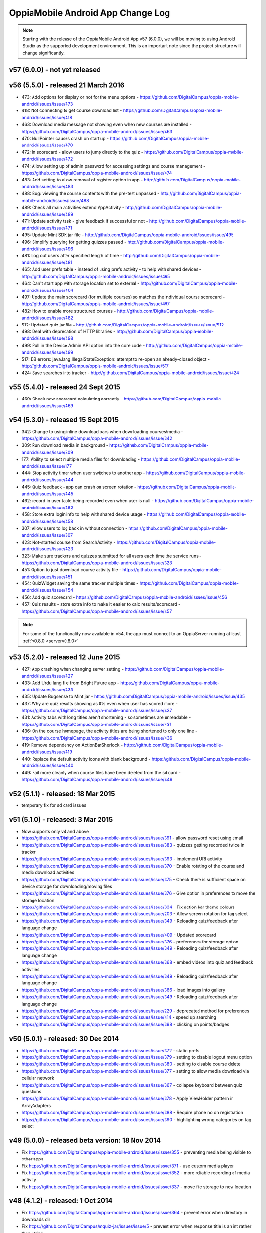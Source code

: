 OppiaMobile Android App Change Log
====================================


.. note:: 
	Starting with the release of the OppiaMobile Android App v57 (6.0.0), we will be moving to using Android Studio as the 
	supported development environment. This is an important note since the project structure will change significantly.

.. _appv57:

v57 (6.0.0) - not yet released
--------------------------------------


.. _appv56:

v56 (5.5.0) - released 21 March 2016
--------------------------------------

* 473: Add options for display or not for the menu options - https://github.com/DigitalCampus/oppia-mobile-android/issues/issue/473
* 418: Not connecting to get course download list - https://github.com/DigitalCampus/oppia-mobile-android/issues/issue/418
* 463: Download media message not showing even when new courses are installed - https://github.com/DigitalCampus/oppia-mobile-android/issues/issue/463
* 470: NullPointer causes crash on start up - https://github.com/DigitalCampus/oppia-mobile-android/issues/issue/470
* 472: In scorecard - allow users to jump directly to the quiz - https://github.com/DigitalCampus/oppia-mobile-android/issues/issue/472
* 474: Allow setting up of admin password for accessing settings and course management - https://github.com/DigitalCampus/oppia-mobile-android/issues/issue/474
* 483: Add setting to allow removal of register option in app - http://github.com/DigitalCampus/oppia-mobile-android/issues/issue/483
* 488: Bug: viewing the course contents with the pre-test unpassed - http://github.com/DigitalCampus/oppia-mobile-android/issues/issue/488
* 489: Check all main activities extend AppActivity - http://github.com/DigitalCampus/oppia-mobile-android/issues/issue/489
* 471: Update activity task - give feedback if successful or not - http://github.com/DigitalCampus/oppia-mobile-android/issues/issue/471
* 495: Update Mint SDK jar file - http://github.com/DigitalCampus/oppia-mobile-android/issues/issue/495
* 496: Simplify querying for getting quizzes passed - http://github.com/DigitalCampus/oppia-mobile-android/issues/issue/496
* 481: Log out users after specified length of time - http://github.com/DigitalCampus/oppia-mobile-android/issues/issue/481
* 465: Add user prefs table - instead of using prefs activity - to help with shared devices - http://github.com/DigitalCampus/oppia-mobile-android/issues/issue/465
* 464: Can't start app with storage location set to external - http://github.com/DigitalCampus/oppia-mobile-android/issues/issue/464
* 497: Update the main scorecard (for multiple courses) so matches the individual course scorecard - http://github.com/DigitalCampus/oppia-mobile-android/issues/issue/497
* 482: How to enable more structured courses - http://github.com/DigitalCampus/oppia-mobile-android/issues/issue/482
* 512: Updated quiz jar file - http://github.com/DigitalCampus/oppia-mobile-android/issues/issue/512
* 498: Deal with deprecation of HTTP libraries - http://github.com/DigitalCampus/oppia-mobile-android/issues/issue/498
* 499: Pull in the Device Admin API option into the core code - http://github.com/DigitalCampus/oppia-mobile-android/issues/issue/499
* 517: DB errors: java.lang.IllegalStateException: attempt to re-open an already-closed object - http://github.com/DigitalCampus/oppia-mobile-android/issues/issue/517
* 424: Save searches into tracker - http://github.com/DigitalCampus/oppia-mobile-android/issues/issue/424

.. _appv55:

v55 (5.4.0) - released 24 Sept 2015
-------------------------------------

* 469: Check new scorecard calculating correctly - https://github.com/DigitalCampus/oppia-mobile-android/issues/issue/469



v54 (5.3.0) - released 15 Sept 2015
----------------------------------------------------

* 342: Change to using inline download bars when downloading courses/media - https://github.com/DigitalCampus/oppia-mobile-android/issues/issue/342
* 309: Run download media in background - https://github.com/DigitalCampus/oppia-mobile-android/issues/issue/309
* 177: Ability to select multiple media files for downloading - https://github.com/DigitalCampus/oppia-mobile-android/issues/issue/177
* 444: Stop activity timer when user switches to another app - https://github.com/DigitalCampus/oppia-mobile-android/issues/issue/444
* 445: Quiz feedback - app can crash on screen rotation - https://github.com/DigitalCampus/oppia-mobile-android/issues/issue/445
* 462: record in user table being recorded even when user is null - https://github.com/DigitalCampus/oppia-mobile-android/issues/issue/462
* 458: Store extra login info to help with shared device usage - https://github.com/DigitalCampus/oppia-mobile-android/issues/issue/458
* 307: Allow users to log back in without connection - https://github.com/DigitalCampus/oppia-mobile-android/issues/issue/307
* 423: Not-started course from SearchActivity - https://github.com/DigitalCampus/oppia-mobile-android/issues/issue/423
* 323: Make sure trackers and quizzes submitted for all users each time the service runs - https://github.com/DigitalCampus/oppia-mobile-android/issues/issue/323
* 451: Option to just download course activity file - https://github.com/DigitalCampus/oppia-mobile-android/issues/issue/451
* 454: QuizWidget saving the same tracker multiple times - https://github.com/DigitalCampus/oppia-mobile-android/issues/issue/454
* 456: Add quiz scorecard - https://github.com/DigitalCampus/oppia-mobile-android/issues/issue/456
* 457: Quiz results - store extra info to make it easier to calc results/scorecard - https://github.com/DigitalCampus/oppia-mobile-android/issues/issue/457

.. note::
	For some of the functionality now available in v54, the app must connect to an OppiaServer running at least :ref:`v0.8.0 <serverv0.8.0>`

v53 (5.2.0) - released 12 June 2015
--------------------------------------------------

* 427: App crashing when changing server setting - https://github.com/DigitalCampus/oppia-mobile-android/issues/issue/427
* 433: Add Urdu lang file from Bright Future app - https://github.com/DigitalCampus/oppia-mobile-android/issues/issue/433
* 435: Update Bugsense to Mint jar - https://github.com/DigitalCampus/oppia-mobile-android/issues/issue/435
* 437: Why are quiz results showing as 0% even when user has scored more - https://github.com/DigitalCampus/oppia-mobile-android/issues/issue/437
* 431: Activity tabs with long titles aren't shortening - so sometimes are unreadable - https://github.com/DigitalCampus/oppia-mobile-android/issues/issue/431
* 436: On the course homepage, the activity titles are being shortened to only one line - https://github.com/DigitalCampus/oppia-mobile-android/issues/issue/436
* 419: Remove dependency on ActionBarSherlock - https://github.com/DigitalCampus/oppia-mobile-android/issues/issue/419
* 440: Replace the default activity icons with blank background - https://github.com/DigitalCampus/oppia-mobile-android/issues/issue/440
* 449: Fail more cleanly when course files have been deleted from the sd card - https://github.com/DigitalCampus/oppia-mobile-android/issues/issue/449

v52 (5.1.1) - released: 18 Mar 2015
---------------------------------------------------

* temporary fix for sd card issues

v51 (5.1.0) - released: 3 Mar 2015
---------------------------------------------------
* Now supports only v4 and above
* https://github.com/DigitalCampus/oppia-mobile-android/issues/issue/391 - 
  allow password reset using email
* https://github.com/DigitalCampus/oppia-mobile-android/issues/issue/383 - 
  quizzes getting recorded twice in tracker
* https://github.com/DigitalCampus/oppia-mobile-android/issues/issue/393 - 
  implement URl activity
* https://github.com/DigitalCampus/oppia-mobile-android/issues/issue/370 - 
  Enable rotating of the course and media download activities
* https://github.com/DigitalCampus/oppia-mobile-android/issues/issue/375 - 
  Check there is sufficient space on device storage for downloading/moving files
* https://github.com/DigitalCampus/oppia-mobile-android/issues/issue/376 - 
  Give option in preferences to move the storage location
* https://github.com/DigitalCampus/oppia-mobile-android/issues/issue/334 - 
  Fix action bar theme colours
* https://github.com/DigitalCampus/oppia-mobile-android/issues/issue/203 - 
  Allow screen rotation for tag select
* https://github.com/DigitalCampus/oppia-mobile-android/issues/issue/349 - 
  Reloading quiz/feedback after language change 
* https://github.com/DigitalCampus/oppia-mobile-android/issues/issue/409 - 
  Updated scorecard
* https://github.com/DigitalCampus/oppia-mobile-android/issues/issue/376 - 
  preferences for storage option
* https://github.com/DigitalCampus/oppia-mobile-android/issues/issue/349 - 
  Reloading quiz/feedback after language change  
* https://github.com/DigitalCampus/oppia-mobile-android/issues/issue/368 - 
  embed videos into quiz and feedback activities
* https://github.com/DigitalCampus/oppia-mobile-android/issues/issue/349 - 
  Reloading quiz/feedback after language change 
* https://github.com/DigitalCampus/oppia-mobile-android/issues/issue/366 - 
  load images into gallery
* https://github.com/DigitalCampus/oppia-mobile-android/issues/issue/349 - 
  Reloading quiz/feedback after language change 
* https://github.com/DigitalCampus/oppia-mobile-android/issues/issue/229 - 
  deprecated method for preferences  
* https://github.com/DigitalCampus/oppia-mobile-android/issues/issue/414 - 
  speed up searching
* https://github.com/DigitalCampus/oppia-mobile-android/issues/issue/398 - 
  clicking on points/badges

v50 (5.0.1) - released: 30 Dec 2014
---------------------------------------------------
* https://github.com/DigitalCampus/oppia-mobile-android/issues/issue/372 - 
  static prefs
* https://github.com/DigitalCampus/oppia-mobile-android/issues/issue/379 - 
  setting to disable logout menu option
* https://github.com/DigitalCampus/oppia-mobile-android/issues/issue/380 - 
  setting to disable course delete
* https://github.com/DigitalCampus/oppia-mobile-android/issues/issue/377 - 
  setting to allow media download via cellular network
* https://github.com/DigitalCampus/oppia-mobile-android/issues/issue/367 - 
  collapse keyboard between quiz questions
* https://github.com/DigitalCampus/oppia-mobile-android/issues/issue/378 - 
  Apply ViewHolder pattern in ArrayAdapters
* https://github.com/DigitalCampus/oppia-mobile-android/issues/issue/388 - 
  Require phone no on registration
* https://github.com/DigitalCampus/oppia-mobile-android/issues/issue/390 - 
  highlighting wrong categories on tag select

v49 (5.0.0) - released beta version: 18 Nov 2014
---------------------------------------------------
* Fix https://github.com/DigitalCampus/oppia-mobile-android/issues/issue/355 - 
  preventing media being visible to other apps
* Fix https://github.com/DigitalCampus/oppia-mobile-android/issues/issue/371 - 
  use custom media player
* Fix https://github.com/DigitalCampus/oppia-mobile-android/issues/issue/352 - 
  more reliable recording of media activity
* Fix https://github.com/DigitalCampus/oppia-mobile-android/issues/issue/337 - 
  move file storage to new location

v48 (4.1.2) - released: 1 Oct 2014
--------------------------------------

* Fix https://github.com/DigitalCampus/oppia-mobile-android/issues/issue/364 - 
  prevent error when directory in downloads dir
* Fix https://github.com/DigitalCampus/mquiz-jar/issues/issue/5 - prevent error 
  when response title is an int rather than string